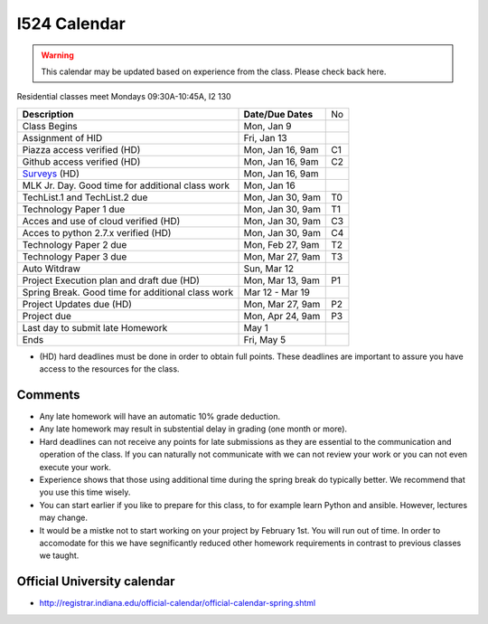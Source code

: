 .. index:: I524 calendar
	   
I524 Calendar
=============

.. warning:: This calendar may be updated based on experience from the class.
	     Please check back here.

Residential classes meet Mondays 09:30A-10:45A, I2 130

+---------------------------------------------+--------------------+----+
| **Description**                             | **Date/Due Dates** | No |
+---------------------------------------------+--------------------+----+
| Class Begins                                | Mon, Jan 9         |    |
+---------------------------------------------+--------------------+----+
| Assignment of HID                           | Fri, Jan 13        |    |
+---------------------------------------------+--------------------+----+
| Piazza access verified  (HD)                | Mon, Jan 16, 9am   | C1 |
+---------------------------------------------+--------------------+----+
| Github access verified  (HD)                | Mon, Jan 16, 9am   | C2 |
+---------------------------------------------+--------------------+----+
| Surveys_ (HD)                               | Mon, Jan 16, 9am   |    |
+---------------------------------------------+--------------------+----+
| MLK Jr. Day.	                              | Mon, Jan 16        |    |
| Good time for additional class work         |                    |    |
+---------------------------------------------+--------------------+----+
| TechList.1 and TechList.2 due               | Mon, Jan 30, 9am   | T0 |
+---------------------------------------------+--------------------+----+
| Technology Paper 1 due                      | Mon, Jan 30, 9am   | T1 |
+---------------------------------------------+--------------------+----+
| Acces and use of cloud verified        (HD) | Mon, Jan 30, 9am   | C3 |
+---------------------------------------------+--------------------+----+
| Acces to python 2.7.x verified         (HD) | Mon, Jan 30, 9am   | C4 |
+---------------------------------------------+--------------------+----+
| Technology Paper 2 due                      | Mon, Feb 27, 9am   | T2 |
+---------------------------------------------+--------------------+----+
| Technology Paper 3 due                      | Mon, Mar 27, 9am   | T3 |
+---------------------------------------------+--------------------+----+
| Auto Witdraw	                              | Sun, Mar 12        |    |
+---------------------------------------------+--------------------+----+
| Project Execution plan and draft due   (HD) | Mon, Mar 13, 9am   | P1 |
+---------------------------------------------+--------------------+----+
| Spring Break.	                              | Mar 12 - Mar 19    |    |
| Good time for additional class work         |                    |    |
+---------------------------------------------+--------------------+----+
| Project Updates due                    (HD) | Mon, Mar 27, 9am   | P2 |
+---------------------------------------------+--------------------+----+
| Project due                                 | Mon, Apr 24, 9am   | P3 |
+---------------------------------------------+--------------------+----+
| Last day to submit late Homework	      | May 1              |    |
+---------------------------------------------+--------------------+----+
| Ends	                                      | Fri, May 5         |    |
+---------------------------------------------+--------------------+----+

* (HD) hard deadlines must be done in order to obtain full
  points. These deadlines are important to assure you have access to
  the resources for the class.


Comments
--------

* Any late homework will have an automatic 10% grade deduction.
* Any late homework may result in substential delay in grading (one month or
  more).
* Hard deadlines can not receive any points for late submissions as they are
  essential to the communication and operation of the class. If you can naturally
  not communicate with we can not review your work or you can not even
  execute your work. 
* Experience shows that those using additional time during the spring break do
  typically better. We recommend that you use this time wisely.
* You can start earlier if you like to prepare for this class, to for example
  learn Python and ansible. However, lectures may change.
* It would be a mistke not to start working on your project by
  February 1st. You will run out of time. In order to accomodate for
  this we have segnificantly reduced other homework requirements in
  contrast to previous classes we taught.

Official University calendar
----------------------------

* http://registrar.indiana.edu/official-calendar/official-calendar-spring.shtml
  
.. _Surveys: https://iu.instructure.com/courses/1603897/quizzes 
